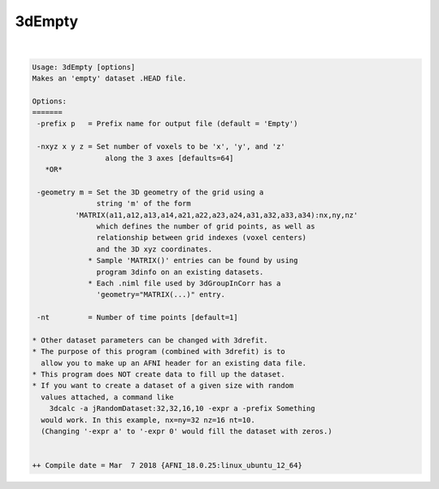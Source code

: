 *******
3dEmpty
*******

.. _3dEmpty:

.. contents:: 
    :depth: 4 

| 

.. code-block:: none

    Usage: 3dEmpty [options]
    Makes an 'empty' dataset .HEAD file.
    
    Options:
    =======
     -prefix p   = Prefix name for output file (default = 'Empty')
    
     -nxyz x y z = Set number of voxels to be 'x', 'y', and 'z'
                     along the 3 axes [defaults=64]
       *OR*
    
     -geometry m = Set the 3D geometry of the grid using a
                   string 'm' of the form
              'MATRIX(a11,a12,a13,a14,a21,a22,a23,a24,a31,a32,a33,a34):nx,ny,nz'
                   which defines the number of grid points, as well as
                   relationship between grid indexes (voxel centers)
                   and the 3D xyz coordinates.
                 * Sample 'MATRIX()' entries can be found by using
                   program 3dinfo on an existing datasets.
                 * Each .niml file used by 3dGroupInCorr has a
                   'geometry="MATRIX(...)" entry.
    
     -nt         = Number of time points [default=1]
    
    * Other dataset parameters can be changed with 3drefit.
    * The purpose of this program (combined with 3drefit) is to
      allow you to make up an AFNI header for an existing data file.
    * This program does NOT create data to fill up the dataset.
    * If you want to create a dataset of a given size with random
      values attached, a command like
        3dcalc -a jRandomDataset:32,32,16,10 -expr a -prefix Something
      would work. In this example, nx=ny=32 nz=16 nt=10.
      (Changing '-expr a' to '-expr 0' would fill the dataset with zeros.)
    
    
    ++ Compile date = Mar  7 2018 {AFNI_18.0.25:linux_ubuntu_12_64}
